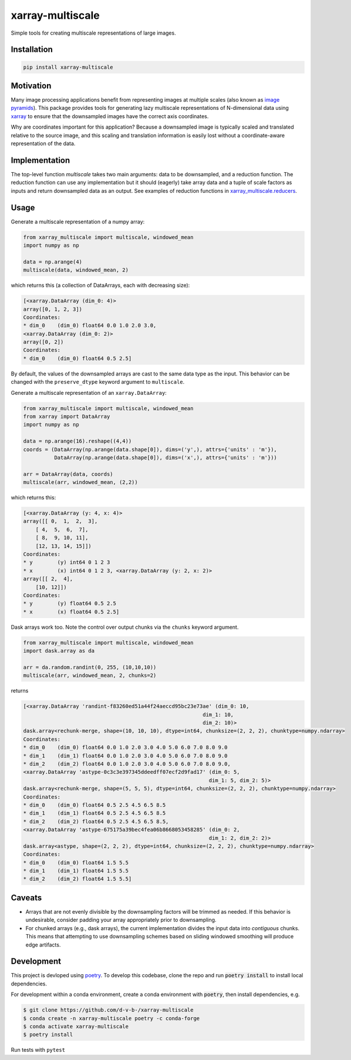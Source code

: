 *****************
xarray-multiscale
*****************

Simple tools for creating multiscale representations of large images.

Installation
************
.. code-block:: bash

    pip install xarray-multiscale

Motivation
**********
Many image processing applications benefit from representing images at multiple scales (also known as `image pyramids <https://en.wikipedia.org/wiki/Pyramid_(image_processing)>`_). This package provides tools for generating lazy multiscale representations of N-dimensional data using `xarray <http://xarray.pydata.org/en/stable/>`_ to ensure that the downsampled images have the correct axis coordinates.

Why are coordinates important for this application? Because a downsampled image is typically scaled and translated relative to the source image, and this scaling and translation information is easily lost without a coordinate-aware representation of the data. 

Implementation
**************
The top-level function `multiscale` takes two main arguments: data to be downsampled, and a reduction function. The reduction function can use any implementation but it should (eagerly) take array data and a tuple of scale factors as inputs and return downsampled data as an output. See examples of reduction functions in `xarray_multiscale.reducers <https://github.com/JaneliaSciComp/xarray-multiscale/blob/main/src/xarray_multiscale/reducers.py>`_.


Usage
*****

Generate a multiscale representation of a numpy array:

.. code-block:: python

    from xarray_multiscale import multiscale, windowed_mean
    import numpy as np

    data = np.arange(4)
    multiscale(data, windowed_mean, 2)

which returns this (a collection of DataArrays, each with decreasing size): 

.. code-block:: python

    [<xarray.DataArray (dim_0: 4)>
    array([0, 1, 2, 3])
    Coordinates:
    * dim_0    (dim_0) float64 0.0 1.0 2.0 3.0,
    <xarray.DataArray (dim_0: 2)>
    array([0, 2])
    Coordinates:
    * dim_0    (dim_0) float64 0.5 2.5]

By default, the values of the downsampled arrays are cast to the same data type as the input. This behavior can be changed with the ``preserve_dtype`` keyword argument to ``multiscale``.

Generate a multiscale representation of an ``xarray.DataArray``:

.. code-block:: python

    from xarray_multiscale import multiscale, windowed_mean
    from xarray import DataArray
    import numpy as np

    data = np.arange(16).reshape((4,4))
    coords = (DataArray(np.arange(data.shape[0]), dims=('y',), attrs={'units' : 'm'}),
              DataArray(np.arange(data.shape[0]), dims=('x',), attrs={'units' : 'm'}))

    arr = DataArray(data, coords)
    multiscale(arr, windowed_mean, (2,2))

which returns this:

.. code-block:: python

    [<xarray.DataArray (y: 4, x: 4)>
    array([[ 0,  1,  2,  3],
        [ 4,  5,  6,  7],
        [ 8,  9, 10, 11],
        [12, 13, 14, 15]])
    Coordinates:
    * y        (y) int64 0 1 2 3
    * x        (x) int64 0 1 2 3, <xarray.DataArray (y: 2, x: 2)>
    array([[ 2,  4],
        [10, 12]])
    Coordinates:
    * y        (y) float64 0.5 2.5
    * x        (x) float64 0.5 2.5]

Dask arrays work too. Note the control over output chunks via the ``chunks`` keyword argument.

.. code-block:: python

    from xarray_multiscale import multiscale, windowed_mean
    import dask.array as da

    arr = da.random.randint(0, 255, (10,10,10))
    multiscale(arr, windowed_mean, 2, chunks=2)

returns 

.. code-block:: python

    [<xarray.DataArray 'randint-f83260ed51a44f24aeccd95bc23e73ae' (dim_0: 10,
                                                              dim_1: 10,
                                                              dim_2: 10)>
    dask.array<rechunk-merge, shape=(10, 10, 10), dtype=int64, chunksize=(2, 2, 2), chunktype=numpy.ndarray>
    Coordinates:
    * dim_0    (dim_0) float64 0.0 1.0 2.0 3.0 4.0 5.0 6.0 7.0 8.0 9.0
    * dim_1    (dim_1) float64 0.0 1.0 2.0 3.0 4.0 5.0 6.0 7.0 8.0 9.0
    * dim_2    (dim_2) float64 0.0 1.0 2.0 3.0 4.0 5.0 6.0 7.0 8.0 9.0,
    <xarray.DataArray 'astype-0c3c3e397345ddeedff07ecf2d9fad17' (dim_0: 5,
                                                                dim_1: 5, dim_2: 5)>
    dask.array<rechunk-merge, shape=(5, 5, 5), dtype=int64, chunksize=(2, 2, 2), chunktype=numpy.ndarray>
    Coordinates:
    * dim_0    (dim_0) float64 0.5 2.5 4.5 6.5 8.5
    * dim_1    (dim_1) float64 0.5 2.5 4.5 6.5 8.5
    * dim_2    (dim_2) float64 0.5 2.5 4.5 6.5 8.5,
    <xarray.DataArray 'astype-675175a39bec4fea06b8668053458285' (dim_0: 2,
                                                                dim_1: 2, dim_2: 2)>
    dask.array<astype, shape=(2, 2, 2), dtype=int64, chunksize=(2, 2, 2), chunktype=numpy.ndarray>
    Coordinates:
    * dim_0    (dim_0) float64 1.5 5.5
    * dim_1    (dim_1) float64 1.5 5.5
    * dim_2    (dim_2) float64 1.5 5.5]

Caveats
*******

* Arrays that are not evenly divisible by the downsampling factors will be trimmed as needed. If this behavior is undesirable, consider padding your array appropriately prior to downsampling.

* For chunked arrays (e.g., dask arrays), the current implementation divides the input data into *contiguous* chunks. This means that attempting to use downsampling schemes based on sliding windowed smoothing will produce edge artifacts.

Development
***********

This project is devloped using `poetry <https://python-poetry.org/>`_. To develop this codebase, clone the repo and run :code:`poetry install` to install local dependencies. 

For development within a conda environment, create a conda environment with :code:`poetry`, then install dependencies, e.g. 

.. code-block:: bash

    $ git clone https://github.com/d-v-b-/xarray-multiscale
    $ conda create -n xarray-multiscale poetry -c conda-forge
    $ conda activate xarray-multiscale
    $ poetry install

Run tests with ``pytest``

